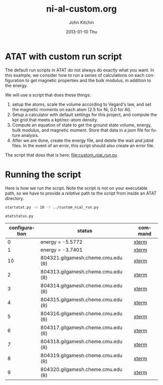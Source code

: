 #+TITLE:     ni-al-custom.org
#+AUTHOR:    John Kitchin
#+EMAIL:     johnrkitchin@gmail.com
#+DATE:      2013-01-10 Thu
#+DESCRIPTION:
#+KEYWORDS:
#+LANGUAGE:  en
#+OPTIONS:   H:3 num:t toc:t \n:nil @:t ::t |:t ^:t -:t f:t *:t <:t
#+OPTIONS:   TeX:t LaTeX:t skip:nil d:nil todo:t pri:nil tags:not-in-toc
#+INFOJS_OPT: view:nil toc:nil ltoc:t mouse:underline buttons:0 path:http://orgmode.org/org-info.js
#+EXPORT_SELECT_TAGS: export
#+EXPORT_EXCLUDE_TAGS: noexport
#+LINK_UP:   
#+LINK_HOME: 
#+XSLT:

* ATAT with custom run script
The default run scripts in ATAT do not always do exactly what you want. In this example, we consider how to run a series of calculations on each configuration to get magnetic properties and the bulk modulus, in addition to the energy.

We will use a script that does these things:

1. setup the atoms, scale the volume according to Vegard's law, and set the magnetic moments on each atom (2.5 for Ni, 0.0 for Al).
2. Setup a calculator with default settings for this project, and compute the kpt grid that meets a kpt/rec-atom density.
3. Compute an equation of state to get the ground state volume, energy, bulk modulus, and magnetic moment. Store that data in a json file for future analysis.
4. After we are done, create the energy file, and delete the wait and jobid files. In the event of an error, this script should also create an error file. 

The script that does that is here: file:custom_nial_run.py

* Running the script
Here is how we run the script. Note the script is not on your executable path, so we have to provide a /relative/ path to the script from inside an ATAT directory.

#+BEGIN_SRC sh
startatat.py -n 10 -r ../custom_nial_run.py
#+END_SRC


#+BEGIN_SRC sh :results output raw
atatstatus.py
#+END_SRC

#+RESULTS:
# newer energy or error files found. rerun maps -d.
#+ATTR_LaTex: longtable
#+tblname: atatstatus.py
| configuration | status                             | command |
|---------------+------------------------------------+---------|
|             0 | energy = -5.5772                   | [[ashell:xterm -e "cd 0; ls && /bin/bash"][xterm]]   |
|             1 | energy = -3.7401                   | [[ashell:xterm -e "cd 1; ls && /bin/bash"][xterm]]   |
|            10 | 804321.gilgamesh.cheme.cmu.edu (R) | [[ashell:xterm -e "cd 10; ls && /bin/bash"][xterm]]   |
|             2 | 804313.gilgamesh.cheme.cmu.edu (R) | [[ashell:xterm -e "cd 2; ls && /bin/bash"][xterm]]   |
|             3 | 804314.gilgamesh.cheme.cmu.edu (R) | [[ashell:xterm -e "cd 3; ls && /bin/bash"][xterm]]   |
|             4 | 804315.gilgamesh.cheme.cmu.edu (R) | [[ashell:xterm -e "cd 4; ls && /bin/bash"][xterm]]   |
|             5 | 804316.gilgamesh.cheme.cmu.edu (R) | [[ashell:xterm -e "cd 5; ls && /bin/bash"][xterm]]   |
|             6 | 804317.gilgamesh.cheme.cmu.edu (R) | [[ashell:xterm -e "cd 6; ls && /bin/bash"][xterm]]   |
|             7 | 804318.gilgamesh.cheme.cmu.edu (R) | [[ashell:xterm -e "cd 7; ls && /bin/bash"][xterm]]   |
|             8 | 804319.gilgamesh.cheme.cmu.edu (R) | [[ashell:xterm -e "cd 8; ls && /bin/bash"][xterm]]   |
|             9 | 804320.gilgamesh.cheme.cmu.edu (R) | [[ashell:xterm -e "cd 9; ls && /bin/bash"][xterm]]   |

